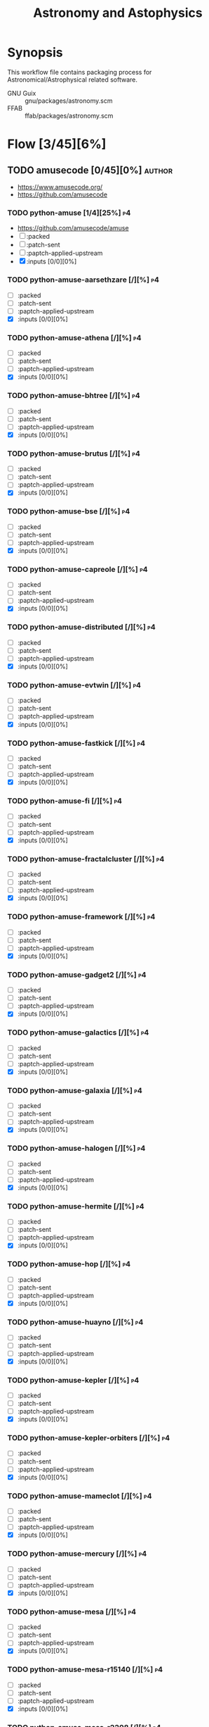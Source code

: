 #+title: Astronomy and Astophysics
#+created: <2021-01-04 Mon 23:12:53 GMT>
#+modified: <2022-12-08 Thu 00:06:15 GMT>

* Synopsis
This workflow file contains packaging process for Astronomical/Astrophysical related software.

- GNU Guix :: gnu/packages/astronomy.scm
- FFAB :: ffab/packages/astronomy.scm

* Flow [3/45][6%]
** TODO amusecode [0/45][0%] :author:
- https://www.amusecode.org/
- https://github.com/amusecode
*** TODO python-amuse [1/4][25%] :p4:
- https://github.com/amusecode/amuse
- [ ] :packed
- [ ] :patch-sent
- [ ] :paptch-applied-upstream
- [X] :inputs [0/0][0%]
*** TODO python-amuse-aarsethzare [/][%] :p4:
- [ ] :packed
- [ ] :patch-sent
- [ ] :paptch-applied-upstream
- [X] :inputs [0/0][0%]
*** TODO python-amuse-athena [/][%] :p4:
- [ ] :packed
- [ ] :patch-sent
- [ ] :paptch-applied-upstream
- [X] :inputs [0/0][0%]

*** TODO python-amuse-bhtree [/][%] :p4:
- [ ] :packed
- [ ] :patch-sent
- [ ] :paptch-applied-upstream
- [X] :inputs [0/0][0%]
*** TODO python-amuse-brutus [/][%] :p4:
- [ ] :packed
- [ ] :patch-sent
- [ ] :paptch-applied-upstream
- [X] :inputs [0/0][0%]

*** TODO python-amuse-bse [/][%] :p4:
- [ ] :packed
- [ ] :patch-sent
- [ ] :paptch-applied-upstream
- [X] :inputs [0/0][0%]

*** TODO python-amuse-capreole [/][%] :p4:
- [ ] :packed
- [ ] :patch-sent
- [ ] :paptch-applied-upstream
- [X] :inputs [0/0][0%]

*** TODO python-amuse-distributed [/][%] :p4:
- [ ] :packed
- [ ] :patch-sent
- [ ] :paptch-applied-upstream
- [X] :inputs [0/0][0%]

*** TODO python-amuse-evtwin [/][%] :p4:
- [ ] :packed
- [ ] :patch-sent
- [ ] :paptch-applied-upstream
- [X] :inputs [0/0][0%]

*** TODO python-amuse-fastkick [/][%] :p4:
- [ ] :packed
- [ ] :patch-sent
- [ ] :paptch-applied-upstream
- [X] :inputs [0/0][0%]

*** TODO python-amuse-fi [/][%] :p4:
- [ ] :packed
- [ ] :patch-sent
- [ ] :paptch-applied-upstream
- [X] :inputs [0/0][0%]

*** TODO python-amuse-fractalcluster [/][%] :p4:
- [ ] :packed
- [ ] :patch-sent
- [ ] :paptch-applied-upstream
- [X] :inputs [0/0][0%]

*** TODO python-amuse-framework [/][%] :p4:
- [ ] :packed
- [ ] :patch-sent
- [ ] :paptch-applied-upstream
- [X] :inputs [0/0][0%]

*** TODO python-amuse-gadget2 [/][%] :p4:
- [ ] :packed
- [ ] :patch-sent
- [ ] :paptch-applied-upstream
- [X] :inputs [0/0][0%]

*** TODO python-amuse-galactics [/][%] :p4:
- [ ] :packed
- [ ] :patch-sent
- [ ] :paptch-applied-upstream
- [X] :inputs [0/0][0%]

*** TODO python-amuse-galaxia [/][%] :p4:
- [ ] :packed
- [ ] :patch-sent
- [ ] :paptch-applied-upstream
- [X] :inputs [0/0][0%]

*** TODO python-amuse-halogen [/][%] :p4:
- [ ] :packed
- [ ] :patch-sent
- [ ] :paptch-applied-upstream
- [X] :inputs [0/0][0%]

*** TODO python-amuse-hermite [/][%] :p4:
- [ ] :packed
- [ ] :patch-sent
- [ ] :paptch-applied-upstream
- [X] :inputs [0/0][0%]

*** TODO python-amuse-hop [/][%] :p4:
- [ ] :packed
- [ ] :patch-sent
- [ ] :paptch-applied-upstream
- [X] :inputs [0/0][0%]

*** TODO python-amuse-huayno [/][%] :p4:
- [ ] :packed
- [ ] :patch-sent
- [ ] :paptch-applied-upstream
- [X] :inputs [0/0][0%]

*** TODO python-amuse-kepler [/][%] :p4:
- [ ] :packed
- [ ] :patch-sent
- [ ] :paptch-applied-upstream
- [X] :inputs [0/0][0%]

*** TODO python-amuse-kepler-orbiters [/][%] :p4:
- [ ] :packed
- [ ] :patch-sent
- [ ] :paptch-applied-upstream
- [X] :inputs [0/0][0%]

*** TODO python-amuse-mameclot [/][%] :p4:
- [ ] :packed
- [ ] :patch-sent
- [ ] :paptch-applied-upstream
- [X] :inputs [0/0][0%]

*** TODO python-amuse-mercury [/][%] :p4:
- [ ] :packed
- [ ] :patch-sent
- [ ] :paptch-applied-upstream
- [X] :inputs [0/0][0%]

*** TODO python-amuse-mesa [/][%] :p4:
- [ ] :packed
- [ ] :patch-sent
- [ ] :paptch-applied-upstream
- [X] :inputs [0/0][0%]

*** TODO python-amuse-mesa-r15140 [/][%] :p4:
- [ ] :packed
- [ ] :patch-sent
- [ ] :paptch-applied-upstream
- [X] :inputs [0/0][0%]

*** TODO python-amuse-mesa-r2208 [/][%] :p4:
- [ ] :packed
- [ ] :patch-sent
- [ ] :paptch-applied-upstream
- [X] :inputs [0/0][0%]

*** TODO python-amuse-mikkola [/][%] :p4:
- [ ] :packed
- [ ] :patch-sent
- [ ] :paptch-applied-upstream
- [X] :inputs [0/0][0%]

*** TODO python-amuse-mmams [/][%] :p4:
- [ ] :packed
- [ ] :patch-sent
- [ ] :paptch-applied-upstream
- [X] :inputs [0/0][0%]

*** TODO python-amuse-mobse [/][%] :p4:
- [ ] :packed
- [ ] :patch-sent
- [ ] :paptch-applied-upstream
- [X] :inputs [0/0][0%]

*** TODO python-amuse-mosse [/][%] :p4:
- [ ] :packed
- [ ] :patch-sent
- [ ] :paptch-applied-upstream
- [X] :inputs [0/0][0%]

*** TODO python-amuse-petar [/][%] :p4:
- [ ] :packed
- [ ] :patch-sent
- [ ] :paptch-applied-upstream
- [X] :inputs [0/0][0%]

*** TODO python-amuse-ph4 [/][%] :p4:
- [ ] :packed
- [ ] :patch-sent
- [ ] :paptch-applied-upstream
- [X] :inputs [0/0][0%]

*** TODO python-amuse-phantom [/][%] :p4:
- [ ] :packed
- [ ] :patch-sent
- [ ] :paptch-applied-upstream
- [X] :inputs [0/0][0%]

*** TODO python-amuse-phigrape [/][%] :p4:
- [ ] :packed
- [ ] :patch-sent
- [ ] :paptch-applied-upstream
- [X] :inputs [0/0][0%]

*** TODO python-amuse-seba [/][%] :p4:
- [ ] :packed
- [ ] :patch-sent
- [ ] :paptch-applied-upstream
- [X] :inputs [0/0][0%]

*** TODO python-amuse-secularmultiple [/][%] :p4:
- [ ] :packed
- [ ] :patch-sent
- [ ] :paptch-applied-upstream
- [X] :inputs [0/0][0%]

*** TODO python-amuse-simplex [/][%] :p4:
- [ ] :packed
- [ ] :patch-sent
- [ ] :paptch-applied-upstream
- [X] :inputs [0/0][0%]

*** TODO python-amuse-smalln [/][%] :p4:
- [ ] :packed
- [ ] :patch-sent
- [ ] :paptch-applied-upstream
- [X] :inputs [0/0][0%]

*** TODO python-amuse-sphray [/][%] :p4:
- [ ] :packed
- [ ] :patch-sent
- [ ] :paptch-applied-upstream
- [X] :inputs [0/0][0%]

*** TODO python-amuse-sse [/][%] :p4:
- [ ] :packed
- [ ] :patch-sent
- [ ] :paptch-applied-upstream
- [X] :inputs [0/0][0%]

*** TODO python-amuse-tests [/][%] :p4:
- [ ] :packed
- [ ] :patch-sent
- [ ] :paptch-applied-upstream
- [X] :inputs [0/0][0%]

*** TODO python-amuse-tutorial [/][%] :p4:
- [ ] :packed
- [ ] :patch-sent
- [ ] :paptch-applied-upstream
- [X] :inputs [0/0][0%]

*** TODO python-amuse-twobody [/][%] :p4:
- [ ] :packed
- [ ] :patch-sent
- [ ] :paptch-applied-upstream
- [X] :inputs [0/0][0%]

*** TODO python-amuse-vader [/][%] :p4:
- [ ] :packed
- [ ] :patch-sent
- [ ] :paptch-applied-upstream
- [X] :inputs [0/0][0%]

** TODO ap-i [1/5][20%] :author:p5:
- https://ap-i.net/
- https://github.com/pchev
*** DONE libpasastro [3/3][100%]
CLOSED: [2021-01-25 Mon 17:25]
- https://github.com/pchev/libpasastro
- [X] :packed <2021-01-22 Fri>
- [X] :patch-sent <2021-01-22 Fri>
- [X] :paptch-applied-upstream <2021-01-25 Mon>
  + https://issues.guix.gnu.org/46045

*** TODO skychart [0/4][0%]
- https://github.com/pchev/skychart
- synopsis :: SkyChart / Cartes du Ciel Free software to draw sky charts
- [ ] :packed
- [ ] :patch-sent
- [ ] :paptch-applied-upstream
- [-] :inputs [1/2][50%]
  + [X] fpc (gnu/packages/pascal.scm:56:2)
  + [-] lazarus [0/4][0%]
    - https://lazarus.freepascal.org
    - [ ] :packed
    - [ ] :patch-sent
    - [ ] :paptch-applied-upstream
    - [-] :inputs [0/0][0%]

*** TODO ccdciel [0/4][0%]
- https://github.com/pchev/ccdciel
- [ ] :packed
- [ ] :patch-sent
- [ ] :paptch-applied-upstream
- [ ] :inputs [0/0][0%]

*** TODO inistarter [0/4][0%]
- https://github.com/pchev/indistarter
- [ ] :packed
- [ ] :patch-sent
- [ ] :paptch-applied-upstream
- [ ] :inputs [0/0][0%]

*** TODO eqmodgui [0/4][0%]
- https://github.com/pchev/eqmodgui
- [ ] :packed
- [ ] :patch-sent
- [ ] :paptch-applied-upstream
- [ ] :inputs [0/0][0%]

** DONE aroffringa [2/2][100%] :author:
CLOSED: [2022-11-30 Wed 23:44]
- https://gitlab.com/aroffringa
- author :: André Offringa
*** DONE AOFlagger [4/4][100%]
- https://gitlab.com/aroffringa/aoflagger
- [X] :packed <2022-06-26 Sun>
- [X] :patch-sent <2022-06-26 Sun>
- [X] :paptch-applied-upstream <2022-08-04 Thu>
  - https://issues.guix.gnu.org/56238
- [X] :inputs [15/15][100%]
  - [X] casacore
  - [X] cfitsio
  - [X] fftw
  - [X] gsl
  - [X] gtkmm-3
  - [X] hdf5
  - [X] lapack
  - [X] libpng
  - [X] libsigc++
  - [X] libxml2
  - [X] lua
  - [X] openblas
  - [X] pybind11
  - [X] python
  - [X] zlib
*** DONE AOCommon [3/3][100%]
- https://gitlab.com/aroffringa/aocommon
- synopsis :: A collection of functionality that is reused in several astronomical applications,
  such as wsclean, aoflagger, DP3 and everybeam.
- [X] :packed <2022-06-26 Sun>
- [X] :patch-sent <2022-06-26 Sun>
- [X] :paptch-applied-upstream <2022-08-04 Thu>
  - https://issues.guix.gnu.org/56238
** DONE asdf-format [9/9][100%] :author:
CLOSED: [2022-11-21 Mon 20:43]
- https://github.com/asdf-format
*** DONE asdf [1/1][100%]
 - https://github.com/asdf-format/asdf
 - [X] :packed
*** DONE asdf-coordinates-schemas [1/1][100%]
- https://github.com/asdf-format/asdf-coordinates-schemas
- [X] :packed <2021-11-11 Thu>
- [X] :inputs [2/2][100%]
  - [X] python-semantic-version
  - [X] python-setuptools-scm
*** DONE asdf-fits-schemas [4/4][100%]
CLOSED: [2022-11-21 Mon 20:42]
- https://github.com/asdf-format/asdf-fits-schemas
- [X] :packed <2022-10-23 Sun>
- [X] :patch-sent <2022-11-08 Tue>
- [X] :paptch-applied-upstream <2022-11-21 Mon>
  - https://issues.guix.gnu.org/59113
- [X] :inputs [5/5]
  - [X] python-asdf-standard
  - [X] python-importlib-resources
  - [X] python-pypa-build
  - [X] python-setuptools
  - [X] python-setuptools-scm
*** DONE asdf-standard [4/4][100%]
CLOSED: [2022-11-21 Mon 20:41]
- https://github.com/asdf-format/asdf-standard
- synopsis :: Standards document describing ASDF, Advanced Scientific Data Format
- [X] :packed <2022-10-23 Sun>
- [X] :patch-sent <2022-11-08 Tue>
- [X] :paptch-applied-upstream <2022-11-21 Mon>
  - https://issues.guix.gnu.org/59113
- [X] :inputs [4/4]
  - [X] python-importlib-resources
  - [X] python-pypa-build
  - [X] python-setuptools
  - [X] python-setuptools-scm
*** DONE asdf-table-schemas [1/1][100%]
- https://github.com/asdf-format/asdf-table-schemas
- [X] :packed
*** DONE asdf-time-schemas [4/4][100%]
CLOSED: [2022-11-21 Mon 20:42]
- https://github.com/asdf-format/asdf-time-schemas
- [X] :packed <2022-10-23 Sun>
- [X] :patch-sent <2022-11-08 Tue>
- [X] :paptch-applied-upstream <2022-11-21 Mon>
  - https://issues.guix.gnu.org/59113
- [X] :inputs [6/6]
  - [X] python-asdf-standard
  - [X] python-asdf-unit-schemas
  - [X] python-importlib-resources
  - [X] python-pypa-build
  - [X] python-setuptools
  - [X] python-setuptools-scm
*** DONE asdf-transform-schemas [1/1][100%]
- https://github.com/asdf-format/asdf-transform-schemas
- [X] :packed
*** DONE asdf-unit-schemas [4/4][100%]
CLOSED: [2022-11-21 Mon 20:43]
- https://github.com/asdf-format/asdf-unit-schemas
- [X] :packed <2022-10-23 Sun>
- [X] :patch-sent <2022-11-08 Tue>
- [X] :paptch-applied-upstream <2022-11-21 Mon>
  - https://issues.guix.gnu.org/59113
- [X] :inputs [5/5]
  - [X] python-asdf-standard
  - [X] python-importlib-resources
  - [X] python-pypa-build
  - [X] python-setuptools
  - [X] python-setuptools-scm
*** DONE asdf-wcs-schemas [2/2][100%]
- https://github.com/asdf-format/asdf-wcs-schemas
- [X] :packed <2021-11-11 Thu>
- [X] :inputs [3/3][100%]
  - [X] python-pytest
  - [X] python-semantic-version
  - [X] python-setuptools-scm
** TODO AstrOmatic-software [8/10][80%] :author:p5:
- https://github.com/astromatic
- http://www.astromatic.net/software

*** DONE eye [3/3][100%]
CLOSED: [2021-01-26 Tue 10:02]
- synopsis :: small image feature detector using machine learning
- [X] :packed <2021-01-24 Sun>
- [X] :patch-sent <2021-01-25 Mon>
- [X] :paptch-applied-upstream <2021-01-26 Tue>
  + https://issues.guix.gnu.org/46103

*** DONE missfits [3/3][100%]
CLOSED: [2021-01-27 Wed 11:26]
- http://www.astromatic.net/software/missfits
- synosis :: fits file management
- [X] :packed <2021-01-26 Tue>
- [X] :patch-sent <2021-01-27 Wed>
- [X] :paptch-applied-upstream <2021-01-27 Wed>
  - https://issues.guix.gnu.org/46121

*** TODO psfex [1/4][25%]
- synosis :: psf modelling and quality assessment
- http://www.astromatic.net/software/psfex
- [ ] :packed
- [ ] :patch-sent
- [ ] :paptch-applied-upstream
- [X] :inputs [2/2][100%]
  - [X] fftw
  - [X] plplot

*** TODO scamp [0/4][0%]
- http://www.astromatic.net/software/scamp
- synosis :: astrometric calibration and photometric homogenisation
- [ ] :packed
- [ ] :patch-sent
- [ ] :paptch-applied-upstream
- [ ] :inputs [0/1][0%]
  - [ ] plplot

*** DONE sextractor [4/4][100%]
CLOSED: [2021-01-25 Mon 17:27]
- synosis :: Extract catalogs of sources from astronomical images
- [X] :packed <2021-01-23 Sat>
- [X] :patch-sent <2021-01-24 Sun>
- [X] :paptch-applied-upstream <2021-01-25 Mon>
  - https://issues.guix.gnu.org/46072
- [X] :inputs [2/2]
  + [X] openblas (gnu/packages/maths.scm:3960:2)
  + [X] fftwf (gnu/packages/algebra.scm)

*** DONE skymaker [4/4][100%]
CLOSED: [2021-01-28 Thu 13:24]
- http://www.astromatic.net/software/skymaker
- synosis :: image simulation
- [X] :packed <2021-01-27 Wed>
- [X] :patch-sent (gnu/packages/astonomy.scm) <2021-01-27 Wed>
- [X] :paptch-applied-upstream <2021-01-28 Thu>
  - https://issues.guix.gnu.org/46143
- [X] :inputs [1/1][100%]
  + [X] fftwf (gnu/packages/algebra.scm)

*** DONE stuff [3/3][100%]
CLOSED: [2021-01-29 Fri 10:56]
- synosis :: catalogue simulation
- [X] :packed <2021-01-28 Thu>
- [X] :patch-sent <2021-01-28 Thu>
- [X] :paptch-applied-upstream <2021-01-29 Fri>
  - https://issues.guix.gnu.org/46161

*** DONE swarp [3/3][100%]
CLOSED: [2021-01-29 Fri 10:56]
- synosis :: image regridding and co-addition
- [X] :packed <2021-01-28 Thu>
- [X] :patch-sent <2021-01-28 Thu>
- [X] :paptch-applied-upstream <2021-01-29 Fri>
  - https://issues.guix.gnu.org/46161

*** DONE weightwatcher [3/3][100%]
CLOSED: [2021-01-29 Fri 10:56]
- synosis :: weight-map/flag-map multiplexer and rasteriser
- [X] :packed <2021-01-28 Thu>
- [X] :patch-sent <2021-01-28 Thu>
- [X] :paptch-applied-upstream <2021-01-29 Fri>
  - https://issues.guix.gnu.org/46161

*** DONE stiff [3/3][100%]
CLOSED: [2021-01-22 Fri 23:03]
  - :patch-copyright Oleh Malyi <astroclubzp@gmail.com>
  - synopsis :: automated image compositing and conversion
  - [X] :packed <2021-01-05 Tue>
  - [X] :patch-sent <2021-01-05 Tue>
  - [X] :paptch-applied-upstream <2021-01-06 Wed>
    - https://issues.guix.gnu.org/45666
  - [X] :inputs [3/3]
    - [X] libtiff (gnu/packages/image.scm:581:2)
    - [X] zlib (gnu/packages/compression.scm:86:2)
    - [X] libjpeg-turbo (gnu/packages/image.scm:1618:2)

** TODO Astropy [3/6][50%] :author:
- https://docs.astropy.org/en/stable/io/fits/
- https://www.astropy.org/affiliated/
- https://github.com/astropy
- synopsis :: The Astropy Project is a community effort to develop a common core package for
  Astronomy in Python and foster an ecosystem of interoperable astronomy packages.

*** DONE astropy [4/4][100%]
CLOSED: [2021-11-08 Mon 20:41]
- https://github.com/astropy/astropy
- https://pypi.org/project/astropy/
- [X] :packed <2021-04-26 Mon>
- [X] :patch-sent
- [X] :paptch-applied-upstream
  - https://issues.guix.gnu.org/48046
- [X] :inputs [27/27][100%]
  + [X] asdf [4/4][100%]
    - https://github.com/asdf-format/asdf
    - [X] :packed <2021-02-07 Sun>
    - [X] :patch-sent <2021-02-20 Sat>
    - [X] :paptch-applied-upstream <2021-02-21 Sun>
      - https://issues.guix.gnu.org/46648
    - [X] :inputs [7/7][100%]
      + [X] setuptools-scm
      + [X] semantic-version >2
      + [X] packaging
      + [X] importlib-resources
      + [X] jsonschema
      + [X] numpy
      + [X] pyyaml
  + [X] beautifulsoup4 (gnu/packages/python-xyz.scm:7694:2)
  + [X] bleach (gnu/packages/python-xyz.scm:9959:2)
  + [X] bottleneck (gnu/packages/python-science.scm:413:2)
  + [X] cfitsio
  + [X] dask (gnu/packages/python-xyz.scm:19866:2)
  + [X] expat (gnu/packages/xml.scm)
  + [X] extension-helpers [4/4][100%]
    - https://github.com/astropy/extension-helpers
    - [X] :packed <2021-02-07 Sun>
    - [X] :patch-sent <2021-02-07 Sun>
    - [X] :paptch-applied-upstream <2021-02-19 Fri>
      - https://issues.guix.gnu.org/46375
    - [X] :inputs [2/2][100%]
      - [X] coverage
      - [X] pytest-cov
  + [X] h2py (gnu/packages/python-xyz.scm:868:2)
  + [X] html5lib (gnu/packages/python-web.scm:1061:2)
  + [X] ipython
  + [X] jplephem [4/4][100%]
    + https://github.com/brandon-rhodes/python-jplephem
    + [X] :packed <2021-02-01 Mon>
    + [X] :patch-sent <2021-02-01 Mon>
    + [X] :paptch-applied-upstream <2021-02-07 Sun>
      - https://issues.guix.gnu.org/46237
    + [X] :inputs [1/1][100%]
      - [X] numpy
  + [X] matplotlib
  + [X] mpmath
  + [X] numpy
  + [X] objgraph
  + [X] pandas
  + [X] pyerfa [4/4][100%]
    + https://github.com/liberfa/pyerfa
    + [X] :packed <2021-02-07 Sun>
    + [X] :patch-sent <2021-02-13 Sat>
    + [X] :paptch-applied-upstream <2021-02-19 Fri>
      - https://issues.guix.gnu.org/46492
    + [X] :inputs [4/4][100%]
      - [X] pytest
      - [X] setuptools-scm
      - [X] numpy
      - [X] erfa [4/4][100%]
        - https://github.com/liberfa/erfa
        - [X] :packed <2021-02-07 Sun>
        - [X] :patch-sent <2021-02-13 Sat>
        - [X] :paptch-applied-upstream <2021-02-19 Fri>
          - https://issues.guix.gnu.org/46492
        - [X] :inputs [4/4][100%]
          + [X] pkg-config
          + [X] libtool
          + [X] automake
          + [X] autoreconf
  + [X] pytest-astropy [4/4][100%]
    + https://github.com/astropy/pytest-astropy
    + [X] :packed <2021-02-07 Sun>
    + [X] :patch-sent <2021-02-07 Sun>
    + [X] :paptch-applied-upstream <2021-02-19 Fri>
      - https://issues.guix.gnu.org/46375
    + [X] :inputs [11/11][100%]
      + [X] attrs (gnu/packages/python-xyz.scm:15365:2)
      + [X] hypothesis (gnu/packages/check.scm:1930:2)
      + [X] pytest
      + [X] pytest-arraydiff
      + [X] pytest-astropy-header [4/4][100%]
        - https://github.com/astropy/pytest-astropy-header
        - [X] :packed <2021-02-07 Sun>
        - [X] :patch-sent <2021-02-07 Sun>
        - [X] :paptch-applied-upstream <2021-02-19 Fri>
          - https://issues.guix.gnu.org/46375
        - [X] :inputs [2/2][100%]
          + [X] pytest
          + [X] setuptools-scm
      + [X] pytest-cov
      + [X] pytest-doctestplus (gnu/packages/python-check.scm:226:2)
      + [X] pytest-filter-subpackage
      + [X] pytest-mock
      + [X] pytest-openfiles
      + [X] pytest-remotedata
  + [X] pytest-xdis
  + [X] pytz ( gnu/packages/time.scm:119:2)
  + [X] pyyaml
  + [X] scipy
  + [X] scipy (gnu/packages/python-science.scm:51:2)
  + [X] skyfield [4/4][100%]
    - https://github.com/skyfielders/python-skyfield
    - [X] :packed <2021-02-07 Sun>
    - [X] :patch-sent <2021-02-07 Sun>
    - [X] :paptch-applied-upstream <2021-02-19 Fri>
      - https://issues.guix.gnu.org/46375
    - [X] :inputs [4/4][100%]
      - [X] certifi
      - [X] jplephem
      - [X] numpy
      - [X] sgp4
  + [X] sortedcontainers
  + [X] wcslib

*** TODO astroquery [0/4][0%]
- https://github.com/astropy/astroquery
- synopsis :: Functions and classes to access online data resources.
- [ ] :packed
- [ ] :patch-sent
- [ ] :paptch-applied-upstream
- [ ] :inputs [0/0][0%]

*** TODO specutils [0/4][0%]
- https://github.com/astropy/specutils
- synopsis :: Astronomical one-dimensional spectral operations.
- [ ] :packed
- [ ] :patch-sent
- [ ] :paptch-applied-upstream
- [ ] :inputs [0/0][0%]

*** TODO astroplan [1/4][25%]
- https://github.com/astropy/astroplan
- [ ] :packed <2022-11-07 Mon>
- [ ] :patch-sent
- [ ] :paptch-applied-upstream
- [X] :inputs [5/5][100%]
  - [X] python-astropy
  - [X] python-numpy
  - [X] python-pytz
  - [X] python-six
  - [X] python-pytest-astropy
*** DONE asdf-astropy [3/3][100%]
CLOSED: [2022-11-22 Tue 20:33]
- [X] python-asdf-astropy
- [X] :packed <2021-11-11 Thu>
- [X] :inputs [12/12][100%]
  - [X] python-asdf-coordinates-schemas
    - [X] :packed <2021-11-11 Thu>
  - [X] python-asdf-transform-schemas
    - [X] :packed <2021-11-11 Thu>
  - [X] python-astropy
  - [X] python-h5py
  - [X] python-matplotlib
  - [X] python-numpy
  - [X] python-packaging
  - [X] python-pandas
  - [X] python-pytest-astropy
  - [X] python-scipy
  - [X] python-semantic-version
  - [X] python-setuptools-scm
*** DONE reproject [4/4][100%]
CLOSED: [2022-11-25 Fri 21:08]
- https://github.com/astropy/reproject
- [X] :packed <2022-10-22 Sat>
- [X] :patch-sent <2022-11-23 Wed>
- [X] :paptch-applied-upstream <2022-11-25 Fri>
  - https://issues.guix.gnu.org/59542
- [X] :inputs [14/14][100%]
  - [X] python-asdf
  - [X] python-astropy
  - [X] python-astropy-healpix
  - [X] python-cython
  - [X] python-extension-helpers
  - [X] python-gwcs
  - [X] python-numpy
  - [X] python-pytest
  - [X] python-pytest-astropy
  - [X] python-pyvo
  - [X] python-scipy
  - [X] python-semantic-version
  - [X] python-setuptools-scm
  - [X] python-shapely
** TODO ATNF [0/1][0%] :author:
/Australia Telescope National Facility/
- https://www.atnf.csiro.au/computing/software/index.html
*** TODO AIPS [/][%] :p5:
- synopsis :: Astronomical Image Processing System, produced by NRAO.
** TODO casacore [1/2][50%] :author:p1:
- https://github.com/casacore
*** DONE casacore [4/4][100%]
- https://github.com/casacore/casacore
- synopsis :: Suite of C++ libraries for radio astronomy data processing
- [X] :packed <2022-06-12 Sun>
- [X] :patch-sent <2022-06-12 Sun>
- [X] :paptch-applied-upstream <2022-06-23 Thu>
  - https://issues.guix.gnu.org/55935
- [X] :inputs [14/14][100%]
  - boost-python (optional)
  - [X] fftw3 (guix fftw)
  - [X] fftw3f (guix fftwf)
  - [X] g++
  - [X] numpy (optional)
  - sofa (optional, only for testing casacore measures)
  - [X] bison
  - [X] blas (guix openblas)
  - [X] cfitsio (3.181 or later)
  - [X] flex
  - [X] gfortran
  - [X] hdf5 (optional)
  - [X] lapack
  - [X] ncurses (optional)
  - [X] readline
  - [X] wcslib (4.20 or later)

*** TODO python-casacore [1/4][25%]
- https://github.com/casacore/python-casacore
- synopsis :: Python bindings for casacore, a library used in radio astronomy
- [ ] :packed <2022-06-24 Fri>
- [ ] :patch-sent
- [ ] :paptch-applied-upstream
- [X] :inputs [5/5][100%]
  - [X] boost
  - [X] casacore
  - [X] cfitsio
  - [X] python-pytest
  - [X] wcslib

** TODO C-Munipack-library [0/0][0%] :author:
- https://sourceforge.net/p/c-munipack/cmunipack-2.1/ci/master/tree/
  - synopsis ::  The extensive set of functions with simple application interface, that provides the
    complete solution for reduction of images carried out by a CCD camera, aimed at the observation
    of variable stars.
  - [ ] :packed
  - [ ] :patch-sent
  - [ ] :paptch-applied-upstream
  - [ ] :inputs [0/0]

** TODO cpinte [0/1][0%] :author:
- https://github.com/cpinte
- author :: Christophe Pinte

*** TODO mcfost [/][%] :p2:
- https://github.com/cpinte/mcfost
- synopsis :: MCFOST radiative transfer code
- [ ] :packed
- [ ] :patch-sent
- [ ] :paptch-applied-upstream
- [ ] :inputs [0/0][0%]

** TODO danieljprice [1/3][33%] :author:
- https://github.com/danieljprice

*** DONE SPLASH [4/4][100%]
- https://users.monash.edu.au/~dprice/splash/
- https://github.com/danieljprice/splash
- synopsis :: SPLASH is an interactive visualisation and plotting tool using kernel interpolation,
  mainly used for Smoothed Particle Hydrodynamics simulations
- [X] :packed <2022-10-01 Sat>
- [X] :patch-sent <2022-10-01 Sat>
- [X] :paptch-applied-upstream <2022-10-06 Thu>
  - https://issues.guix.gnu.org/58229
- [X] :inputs [3/3][100%]
  - [X] giza
  - [X] gfortran
  - [X] cfitsio

*** TODO phantom [0/4][0%] :p2:
- https://github.com/danieljprice/phantom
- https://phantomsph.bitbucket.io/
- synopsis :: Phantom Smoothed Particle Hydrodynamics and Magnetohydrodynamics code
- [ ] :packed
- [ ] :patch-sent
- [ ] :paptch-applied-upstream
- [ ] :inputs [0/0][0%]

*** TODO uvsph [/][%] :p2:
- https://github.com/danieljprice/uvsph
- synopsis :: Image reconstruction for radio astronomy using SPH kernel interpolation in the uv
  plane

** TODO dokester [0/1][0%] :author:p1:
*** TODO BayesicFitting [2/4][50%]
- https://github.com/dokester/BayesicFitting
- [X] :packed <2022-11-06 Sun>
- [ ] :patch-sent
- [ ] :patch-applied-upstream
- [X] :inputs [5/5][100%]
  - [X] python-astropy
  - [X] python-future
  - [X] python-matplotlib
  - [X] python-numpy
  - [X] python-scipy
** TODO dstndstn [0/1][0%] :author:
*** TODO astrometry.net [0/4][0%] :p3:
- https://github.com/dstndstn/astrometry.net
- [ ] :packed
- [ ] :patch-sent
- [ ] :patch-applied-upstream
- [ ] :inputs [0/0][0%]
** TODO ericmandel [0/1][0%] :author:p1:
- https://github.com/ericmandel
*** TODO funtools [2/4][50%] :p1:
- https://github.com/ericmandel/funtools
- synopsis :: "minimal buy-in" FITS library and utility package for astronomical data analysis
- [X] :packed <2022-11-06 Sun>
- [ ] :patch-sent
- [ ] :paptch-applied-upstream
- [X] :inputs [6/6][100%]
  - [X] autoconf
  - [X] perl
  - [X] pkg-config
  - [X] tcl
  - [X] wcslib
  - [X] zlib

** TODO ESO [1/3][33%] :author:
*** DONE qfits [3/3][100%]
CLOSED: [2021-02-19 Fri 11:14]
  + https://www.eso.org/sci/software/eclipse/qfits/
  + [X] :packed <2021-02-11 Thu>
  + [X] :patch-sent <2021-02-13 Sat>
  + [X] :paptch-applied-upstream <2021-02-19 Fri>
    - https://issues.guix.gnu.org/46492

*** TODO eclipse [0/4][0%]
- [ ] :packed
- [ ] :patch-sent
- [ ] :paptch-applied-upstream
- [ ] :inputs [0/0][0%]

*** TODO skycat [0/4][0%]
- [ ] :packed
- [ ] :patch-sent
- [ ] :paptch-applied-upstream
- [ ] :inputs [0/1][0%]
  + [ ] wcstools
    - http://tdc-www.harvard.edu/wcstools/

** TODO free-astro [1/2][50%] :author:
- https://gitlab.com/free-astro/

*** DONE siril [4/4][100%]
CLOSED: [2022-11-14 Mon 20:33]
- https://gitlab.com/free-astro/siril
- [X] :packed <2022-10-30 Sun>
- [X] :patch-sent <2022-10-30 Sun>
- [X] :paptch-applied-upstream <2022-11-14 Mon>
  - https://issues.guix.gnu.org/58907
- [X] :inputs [9/9][100%]
  - [X] cfitsio
  - [X] exiv2
  - [X] fftwf
  - [X] gsl
  - [X] gtk+
  - [X] json-glib
  - [X] libraw
  - [X] librtprocess
    - [X] :packed <2022-11-06 Sun>
  - [X] opencv

*** TODO SiriLic [0/4][0%] :p2:
- https://gitlab.com/free-astro/sirilic
- synopsis :: SiriLic (Siril's Interactive Companion) is a software that prepares acquisition files
  (RAW, Offset, Flat and Dark) for processing with the SiriL software.
- [ ] :packed
- [ ] :patch-sent
- [ ] :paptch-applied-upstream
- [ ] :inputs [0/0][0%]

** TODO Gammapy [0/1][0%] :author:
- https://gammapy.org/
- https://github.com/gammapy/gammapy
*** TODO gammapy [0/4][0%] :p1:
- https://github.com/gammapy/gammapy
- [ ] :packed
- [ ] :patch-sent
- [ ] :paptch-applied-upstream
- [-] :inputs [13/14][92%]
  - [X] python-astropy
  - [X] python-click
  - [X] python-docutils
  - [ ] python-iminuit
    - [ ] :packed
  - [X] python-matplotlib
  - [X] python-numpy
  - [X] python-pydantic
  - [X] python-pytest
  - [X] python-pytest-astropy
  - [X] python-pytest-xdist
  - [X] python-pyyaml
  - [X] python-regions
  - [X] python-scipy
  - [X] python-sphinx

** TODO GreatAttractor [2/2][100%] :author:p5:
*** DONE stackistry [4/4][100%]
CLOSED: [2021-02-19 Fri 11:15]
- https://github.com/GreatAttractor/stackistry
- [X] :packed <2021-02-16 Tue>
- [X] :patch-sent <2021-02-16 Tue>
- [X] :paptch-applied-upstream <2021-02-19 Fri>
  - https://issues.guix.gnu.org/46575
- [X] :inputs [3/3][100%]
  - [X] libskry [3/3][100%]
    - https://github.com/GreatAttractor/libskry
    - [X] :packed <2021-02-16 Tue>
    - [X] :patch-sent <2021-02-16 Tue>
    - [X] :paptch-applied-upstream <2021-02-19 Fri>
      - https://issues.guix.gnu.org/46575
  - [X] ffmpeg
  - [X] gtkmm

*** DONE imppg [4/4][100%]
CLOSED: [2021-12-18 Sat 16:12]
- https://github.com/GreatAttractor/imppg
- [X] :packed <2021-11-12 Fri>
- [X] :patch-sent <2021-11-12 Fri>
- [X] :paptch-applied-upstream
  - https://issues.guix.gnu.org/51795
- [X] :inputs [6/6][100%]
  + [X] boost
  + [X] pkg-config
  + [X] cfitsio
  + [X] freeimage
  + [X] glew
  + [X] wxwidgets

** TODO IAUSOFA [0/1][0%] :author:
- http://www.iausofa.org/
*** TODO sofa-c [0/4][0%] :p5:
+ [ ] :packed
+ [ ] :patch-sent
+ [ ] :paptch-applied-upstream
+ [ ] :inputs

** TODO icyphy [0/1][0%] :author:
- https://github.com/icyphy
- author :: Industrial Cyberphysical Systems (iCyPhy)
*** TODO kepler-project [0/4][0%] :p3:
- https://kepler-project.org/users/downloads.html
- https://github.com/icyphy/kepler-build/releases/
- [ ] :packed
- [ ] :patch-sent
- [ ] :paptch-applied-upstream
- [ ] :inputs [0/0][0%]

** TODO indigo-astronomy [0/1][0%] :author:
- https://www.indigo-astronomy.org/
- synopsis :: INDIGO is a system of standards and frameworks for multiplatform and distributed
  astronomy software development designed to scale with your needs.
*** TODO INDIGO [0/4] :p5:
- https://github.com/indigo-astronomy/indigo
- [ ] :packed
- [ ] :patch-sent
- [ ] :paptch-applied-upstream
- [-] :inputs [6/12][50%]
  + [X] libudev (gnu/packages/gnome.scm)
  + [X] avahi (gnu/packages/avahi.scm)
  + [X] libusb
  + [X] curl
  + [X] gphoto2
  + [X] zlib
  + [ ] bsdmainutils
  + [ ] hidapi
  + [ ] libjpeg (comes as external)
  + [ ] libtiff (comes as external)
  + [ ] libusb (comes as external)
  + [ ] novas  (comes as external)
** TODO INDI-Library [1/3][33%] :author:p5:
- https://www.indilib.org/
- synopsis :: INDI Library is an open source software to control astronomical equipment. It is based
  on the Instrument Neutral Distributed Interface (INDI) protocol and acts as a bridge between
  software clients and hardware devices. Since it is network transparent, it enables you to
  communicate with your equipment transparently over any network without requiring any 3rd party
  software. It is simple enough to control a single backyard telescope, and powerful enough to
  control state of the art observatories across multiple locations
*** DONE indi [4/4][100%]
CLOSED: [2021-01-31 Sun 13:07]
- https://github.com/indilib/indi
- synospsis :: INDI is a standard for astronomical instrumentation control. INDI Library is an Open
  Source POSIX implementation of the Instrument-Neutral-Device-Interface protocol.
- [X] :packed <2021-01-21 Thu>
- [X] :patch-sent <2021-01-31 Sun>
- [X] :paptch-applied-upstream <2021-01-31 Sun>
  - https://issues.guix.gnu.org/46201
- [X] inputs [9/9]
  + [X] libusb
  + [X] libnova
  + [X] cfitsio
  + [X] gsl
  + [X] zlib
  + [X] libjpeg
  + [X] libtiff
  + [X] fftw
  + [X] curl

*** TODO indi-3rdparty [0/4][0%]
- https://github.com/indilib/indi-3rdparty
- [ ] :packed
- [ ] :patch-sent
- [ ] :paptch-applied-upstream
- [-] :inputs [13/18][72%]
  + [X] libnova
  + [X] cfitsio
  + [X] libusb
  + [X] zlib
  + [X] gsl
  + [ ] git (?)
  + [X] libjpeg-turbo (gnu/packages/image.scm)
  + [X] curl
  + [X] libtiff (gnu/packages/image.scm)
  + [X] libftdi (gnu/packages/libftdi.scm)
  + [X] gpsd (gnu/packages/gps.scm)
  + [X] libraw (gnu/packages/photo.scm)
  + [X] libdc1394 (gnu/packages/gstreamer.scm)
  + [X] gphoto2 (gnu/packages/photo.scm)
  + [ ] libboost
  + [ ] libboost-regex-dev
  + [ ] librtlsdr-dev
    - https://osmocom.org/projects/rtl-sdr/wiki/Rtl-sdr
  + [ ] liblimesuite-dev [0/0][0%]
    - https://github.com/myriadrf/LimeSuite

*** TODO indi-service-type [/][%]

** TODO jobovy [0/1][0%] :author:
- https://github.com/jobovy
- http://astro.utoronto.ca/~bovy/
*** TODO galpy [1/4][25%] :p1:
- https://github.com/jobovy/galpy
- synopsis :: Galactic Dynamics in python
- [ ] :packed
- [ ] :patch-sent
- [ ] :paptch-applied-upstream
- [X] :inputs [8/8][100%]
  - [X] python-future
  - [X] python-matplotlib
  - [X] python-numpy
  - [X] python-pytest
  - [X] python-pynbody
    - [X] :packed <2022-07-27 Wed>
  - [X] python-scipy
  - [X] python-setuptools
  - [X] python-six

** TODO JuliaAstro [0/36][0%] :author:p3:
- https://github.com/JuliaAstro
- http://juliaastro.org/dev/index.html
*** TODO julia-astolib [2/4][50%] :p3:
- https://github.com/JuliaAstro/AstroLib.jl
- [X] :packed <2022-11-26 Sat>
- [ ] :patch-sent
- [ ] :paptch-applied-upstream
- [X] :inputs [1/1][100%]
  - [X] julia-staticarrays
*** TODO julia-astroangles [2/4][50%] :p3:
- https://github.com/JuliaAstro/AstroAngles.jl
- synopsis :: Lightweight string parsing and representation of angles.
- [X] :packed <2022-11-26 Sat>
- [ ] :patch-sent
- [ ] :patch-applied-upstream
- [X] :inputs [2/2][100%]
  - [X] julia-formatting
  - [X] julia-stablerngs
*** TODO julia-astrobase [0/4][0%] :p3:
- https://github.com/JuliaAstro/AstroBase.jl
- synopsis :: Interfaces, types, and functions for space science packages.
- [ ] :packed
- [ ] :patch-sent
- [ ] :patch-applied-upstream
- [ ] :inputs [0/1][0%]
  - [ ] julia-astrotime
    - [ ] :packed
*** TODO julia-astroimages [0/4][0%] :p3:
- https://github.com/JuliaAstro/AstroImages.jl
- synopsis :: Visualization of astronomical images.
- [ ] :packed
- [ ] :patch-sent
- [ ] :patch-applied-upstream
- [-] :inputs [1/3][33%]
  - [X] julia-fitsio
  - [ ] julia-plots
  - [ ] julia-images
*** TODO julia-astroimageview [0/4][0%] :p3:
- https://github.com/JuliaAstro/AstroImageView.jl
- synopsis :: UI based AstroImage visualisation.
- [ ] :packed
- [ ] :patch-sent
- [ ] :patch-applied-upstream
- [ ] :inputs [0/1][0%]
  - [ ] julia-astroimages
*** TODO julia-astrotime [0/4][0%] :p3:
- https://github.com/JuliaAstro/AstroTime.jl
- synopsis :: Astronomical time keeping in Julia
- [ ] :packed
- [ ] :patch-sent
- [ ] :patch-applied-upstream
- [ ] :inputs [/][%]
*** TODO julia-backgroundmeshes [0/4][0%] :p3:
- [ ] :packed
- [ ] :patch-sent
- [ ] :patch-applied-upstream
- [ ] :inputs [/][%]
*** TODO julia-boxleastsquares [0/4][0%] :p3:
- [ ] :packed
- [ ] :patch-sent
- [ ] :patch-applied-upstream
- [ ] :inputs [/][%]
*** TODO julia-calceph [0/4][0%] :p3:
- [ ] :packed
- [ ] :patch-sent
- [ ] :patch-applied-upstream
- [ ] :inputs [/][%]
*** TODO julia-ccdreduction [0/4][0%] :p3:
- [ ] :packed
- [ ] :patch-sent
- [ ] :patch-applied-upstream
- [ ] :inputs [/][%]

*** TODO julia-cfitsio [2/4][50%] :p3:
- https://github.com/JuliaAstro/CFITSIO.jl
- synopsis :: C-style interface to the libcfitsio library.
- [X] :packed <2022-12-04 Sun>
- [ ] :patch-sent
- [ ] :patch-applied-upstream
- [X] :inputs [2/2][100%]
  - [X] julia-cfitsio-jll
  - [X] julia-aqua
*** TODO julia-cosmology [0/4][0%] :p3:
- [ ] :packed
- [ ] :patch-sent
- [ ] :patch-applied-upstream
- [ ] :inputs [/][%]
*** TODO julia-dustextinction [0/4][0%] :p3:
- https://github.com/JuliaAstro/DustExtinction.jl
- synopsis :: Models for interstellar dust extinction
- [ ] :packed
- [ ] :patch-sent
- [ ] :patch-applied-upstream
- [-] :inputs [2/6][33%]
  - [ ] julia-datadeps
    - [ ] :packed
  - [ ] julia-dierckx
    - [ ] :packed
  - [X] julia-fitsio
  - [ ] julia-parameters
  - [X] julia-unitful
  - [ ] julia-unitfulastro
    - [ ] :packed
*** TODO julia-earthorientation [0/4][0%] :p3:
- [ ] :packed
- [ ] :patch-sent
- [ ] :patch-applied-upstream
- [ ] :inputs [/][%]

*** TODO julia-erfa [1/4][25%] :p3:
- https://github.com/JuliaAstro/ERFA.jl
- [ ] :packed
- [ ] :patch-sent
- [ ] :patch-applied-upstream
- [X] :inputs [2/2][100%]
  - [X] julia-erfa-jll
    - [X] :packed <2022-12-06 Tue>
  - [X] julia-staticarrays

*** TODO julia-fitsio [0/4][0%] :p3:
- https://github.com/JuliaAstro/FITSIO.jl
- synopsis :: Flexible Image Transport System (FITS) file support for Julia
- [X] :packed <2022-12-04 Sun>
- [ ] :patch-sent
- [ ] :patch-applied-upstream
- [X] :inputs [5/5][100%]
  - [X] julia-aqua
  - [X] julia-orderedcollections
  - [X] julia-reexport
  - [X] julia-tables
  - [X] julia-cfitsio
    - [X] :packed<2022-12-04 Sun>

*** TODO julia-jplephemeris [0/4][0%] :p3:
- [ ] :packed
- [ ] :patch-sent
- [ ] :patch-applied-upstream
- [ ] :inputs [/][%]
*** TODO julia-lacosmic [0/4][0%] :p3:
- [ ] :packed
- [ ] :patch-sent
- [ ] :patch-applied-upstream
- [ ] :inputs [/][%]
*** TODO julia-lombscargle [0/4][0%] :p3:
- [ ] :packed
- [ ] :patch-sent
- [ ] :patch-applied-upstream
- [ ] :inputs [/][%]
*** TODO julia-orbits [0/4][0%] :p3:
- [ ] :packed
- [ ] :patch-sent
- [ ] :patch-applied-upstream
- [ ] :inputs [/][%]
*** TODO julia-photometricfilters [0/4][0%] :p3:
- [ ] :packed
- [ ] :patch-sent
- [ ] :patch-applied-upstream
- [ ] :inputs [/][%]
*** TODO julia-photometry [0/4][0%] :p3:
- [ ] :packed
- [ ] :patch-sent
- [ ] :patch-applied-upstream
- [ ] :inputs [/][%]
*** TODO julia-planck [0/4][0%] :p3:
- [ ] :packed
- [ ] :patch-sent
- [ ] :patch-applied-upstream
- [ ] :inputs [/][%]
*** TODO julia-psfmodels [0/4][0%] :p3:
- [ ] :packed
- [ ] :patch-sent
- [ ] :patch-applied-upstream
- [ ] :inputs [/][%]
*** TODO julia-pulsarsearch [0/4][0%] :p3:
- [ ] :packed
- [ ] :patch-sent
- [ ] :patch-applied-upstream
- [ ] :inputs [/][%]
*** TODO julia-reproject [0/4][0%] :p3:
- [ ] :packed
- [ ] :patch-sent
- [ ] :patch-applied-upstream
- [ ] :inputs [/][%]
*** TODO julia-saoimageds9 [0/4][0%] :p3:
- [ ] :packed
- [ ] :patch-sent
- [ ] :patch-applied-upstream
- [ ] :inputs [/][%]
*** TODO julia-skycoords [0/4][0%] :p3:
- [ ] :packed
- [ ] :patch-sent
- [ ] :patch-applied-upstream
- [ ] :inputs [/][%]
*** TODO julia-spectra [0/4][0%] :p3:
- [ ] :packed
- [ ] :patch-sent
- [ ] :patch-applied-upstream
- [ ] :inputs [/][%]
*** TODO julia-spice [0/4][0%] :p3:
- [ ] :packed
- [ ] :patch-sent
- [ ] :patch-applied-upstream
- [ ] :inputs [/][%]
*** TODO julia-transits [0/4][0%] :p3:
- [ ] :packed
- [ ] :patch-sent
- [ ] :patch-applied-upstream
- [ ] :inputs [/][%]
*** TODO julia-unitfulastro [0/4][0%] :p3:
- [ ] :packed
- [ ] :patch-sent
- [ ] :patch-applied-upstream
- [ ] :inputs [/][%]
*** TODO julia-votables [0/4][0%] :p3:
- [ ] :packed
- [ ] :patch-sent
- [ ] :patch-applied-upstream
- [ ] :inputs [/][%]

*** TODO julia-wcs [0/4][0%] :p3:
- https://github.com/JuliaAstro/WCS.jl
- [ ] :packed
- [ ] :patch-sent
- [ ] :patch-applied-upstream
- [-] :inputs [1/2][50%]
  - [X] julia-wcs-jll
    - [X] :packed <2022-12-05 Mon>
  - [ ] julia-constructionbase
    - [ ] :packed

*** TODO julia-wcslib [0/4][0%] :p3:
- [ ] :packed
- [ ] :patch-sent
- [ ] :patch-applied-upstream
- [ ] :inputs [/][%]
*** TODO julia-xpa [0/4][0%] :p3:
- [ ] :packed
- [ ] :patch-sent
- [ ] :patch-applied-upstream
- [ ] :inputs [/][%]
** TODO JuliaSpace [0/8][0%] :author:
- https://github.com/JuliaSpace
*** TODO julia-satellitetoolbox [/][%] :p3:
- https://github.com/JuliaSpace/SatelliteToolbox.jl
- [ ] :packed
- [ ] :patch-sent
- [ ] :paptch-applied-upstream
- [X] :inputs [0/0][0%]
*** TODO julia-satelliteanalysis [/][%] :p3:
- [ ] :packed
- [ ] :patch-sent
- [ ] :paptch-applied-upstream
- [X] :inputs [0/0][0%]

*** TODO julia-referenceframerotations [/][%] :p3:
- [ ] :packed
- [ ] :patch-sent
- [ ] :paptch-applied-upstream
- [X] :inputs [0/0][0%]
*** TODO julia-orekit [/][%] :p3:
- [ ] :packed
- [ ] :patch-sent
- [ ] :paptch-applied-upstream
- [X] :inputs [0/0][0%]

*** TODO julia-gmat [/][%] :p3:
- [ ] :packed
- [ ] :patch-sent
- [ ] :paptch-applied-upstream
- [X] :inputs [0/0][0%]
*** TODO julia-astrodynamics [/][%] :p3:
- [ ] :packed
- [ ] :patch-sent
- [ ] :paptch-applied-upstream
- [X] :inputs [0/0][0%]

*** TODO julia-astrodynpropagators [/][%] :p3:
- [ ] :packed
- [ ] :patch-sent
- [ ] :paptch-applied-upstream
- [X] :inputs [0/0][0%]
*** TODO julia-astrodynplots [/][%] :p3:
- [ ] :packed
- [ ] :patch-sent
- [ ] :paptch-applied-upstream
- [X] :inputs [0/0][0%]

** TODO Libsharp [0/1][0%] :author:
- https://github.com/Libsharp
- https://gitlab.mpcdf.mpg.de/mtr/libsharp
*** TODO libsharp [3/3][100%]
- https://github.com/Libsharp/libsharp
- [X] :packed <2022-10-30 Sun>
- [X] :patch-sent
- [X] :paptch-applied-upstream

** TODO linguider [0/4][0%] :author:
- https://sourceforge.net/projects/linguider/
- https://www.sxccd.com/
- [ ] :packed
- [ ] :patch-sent
- [ ] :paptch-applied-upstream
- [ ] :inputs [0/0][0%]

** TODO MAVENSDC [1/1][100%] :author:p2:
- https://github.com/MAVENSDC
- https://lasp.colorado.edu/maven/sdc/public/
*** DONE cdflib [4/4][100%]
- https://github.com/MAVENSDC/cdflib
- synopsis :: Python module for reading NASA's Common Data Format (cdf) files
- [X] :packed <2022-06-27 Mon>
- [X] :patch-sent <2022-07-02 Sat>
- [X] :paptch-applied-upstream <2022-07-08 Fri>
  - https://issues.guix.gnu.org/56363
- [X] :inputs [7/7][100%]
  - [X] python-astropy
  - [X] python-attrs
  - [X] python-hypothesis
  - [X] python-numpy
  - [X] python-pytest
  - [X] python-pytest-remotedata
  - [X] python-xarray
** TODO OpenSpace [0/2][0%] :author:
- https://github.com/OpenSpace
- https://www.openspaceproject.com/
*** TODO OpenSpace [0/4][0%] :p1:
- https://github.com/OpenSpace/OpenSpace
- [ ] :packed
- [ ] :patch-sent
- [ ] :paptch-applied-upstream
- [ ] :inputs [0/1][0%]
  - [ ] Ghoul

*** TODO Ghoul [0/4]
- https://github.com/OpenSpace/Ghoul
- [ ] :packed
- [ ] :patch-sent
- [ ] :paptch-applied-upstream
- [-] :inputs [7/14][50%]
  - [X] assimp
  - [X] catch2
  - [X] fmt (cppformat)
  - [X] freetype
  - [ ] glbinding
    - [ ] :packed
  - [X] glm
  - [X] lua
  - [X] lz4
  - [ ] scnlib
    - [ ] :packed
  - [ ] stackwalker
    - [ ] :packed
  - [ ] stb_image
    - [ ] :packed
  - [ ] tiny-process-library
    - [ ] :packed
  - [ ] tracy
  - [ ] websocketpp

** TODO NASA [0/6][0%] :author:
*** TODO HEAsoft [0/4][0%]
- https://heasarc.gsfc.nasa.gov/docs/software/lheasoft/
- [ ] :packed
- [ ] :patch-sent
- [ ] :paptch-applied-upstream
- [-] :inputs [0/0][0%]
*** TODO HEALPix [1/4][25%] :p3:
- https://healpix.jpl.nasa.gov/
- https://healpix.sourceforge.io/
- [ ] :packed
- [ ] :patch-sent
- [ ] :paptch-applied-upstream
- [X] :inputs [7/7][100%]
  - [X] autoconf
  - [X] automake
  - [X] libtool
  - [X] pkg-config
  - [X] cfitsio
  - [X] libsharp
  - [X] zlib
*** TODO SPICE [/][%] :p3:
- https://naif.jpl.nasa.gov/naif/

*** TODO CDF [0/4][0%]
- https://cdf.gsfc.nasa.gov/
- synopsis ::
- [ ] :packed
- [ ] :patch-sent
- [ ] :paptch-applied-upstream
- [ ] :inputs [0/0][0%]

*** TODO Xspec [0/4][0%]
- https://heasarc.gsfc.nasa.gov/docs/xanadu/xspec/index.html
-
- [ ] :packed
- [ ] :patch-sent
- [ ] :paptch-applied-upstream
- [-] :inputs [0/0][0%]

*** TODO IDAstroL [/][%] :p5:
- https://idlastro.gsfc.nasa.gov/homepage.html
- https://github.com/wlandsman/IDLAstro

** TODO neuromorphicsystems [0/1][0%] :author:
*** TODO astrometry [0/4][0%]
- https://github.com/neuromorphicsystems/astrometry
- [ ] :packed
- [ ] :patch-sent
- [ ] :paptch-applied-upstream
- [-] :inputs [0/0][0%]

** TODO OpenPHDGuiding [0/1][0%] :author:p4:
- https://openphdguiding.org
*** TODO phd2 [0/4][%]
- https://github.com/OpenPHDGuiding/phd2
- [ ] :packed
- [ ] :patch-sent
- [ ] :paptch-applied-upstream
- [-] :inputs [2/9][22%]
  + [ ] libwxgtk3.0-dev
  + [ ] libgtk2.0-dev
  + [X] cfitsio
  + [X] opencv
  + [ ] libusb-1.0-0-dev
  + [ ] libudev-dev
  + [ ] libv4l-dev
  + [ ] libnova-dev
  + [ ] libcurl4-gnutls-dev
** TODO PaulMcMillan-Astro [0/1][0%] :author:
https://github.com/PaulMcMillan-Astro/
*** TODO Torus [1/4][25%] :p1:
- https://github.com/PaulMcMillan-Astro/Torus
- [X] :packed <2022-11-06 Sun>
- [ ] :patch-sent
- [ ] :paptch-applied-upstream
- [ ] :inputs [0/1][0%]
  - [ ] libebf-c-cpp
** DONE pynbody [1/1][100%] :author:
*** DONE pynbody [4/4][100%]
- https://github.com/pynbody/pynbody
- synopsis :: N-body and hydro analysis tools
- [X] :packed <2022-07-27 Wed>
- [X] :patch-sent <2022-07-29 Fri>
- [X] :paptch-applied-upstream <2022-08-05 Fri>
  - https://issues.guix.gnu.org/56835
- [X] :inputs [8/8][100%]
  - [X] python-cython
  - [X] python-h5py
  - [X] python-matplotlib
  - [X] python-numpy
  - [X] python-pandas
  - [X] python-posix-ipc
  - [X] python-pytest
  - [X] python-scipy

** TODO QuatroPe [1/2][50%] :author:
- https://github.com/quatrope
- https://www.quatrope.org/
*** DONE astroalign [4/4][100%]
CLOSED: [2021-02-19 Fri 11:13]
- https://github.com/quatrope/astroalign
- synopsis :: Tool to align astronomical images based on asterism matching
- [X] :packed <2021-02-13 Sat>
- [X] :patch-sent <2021-02-13 Sat>
- [X] :paptch-applied-upstream <2021-02-19 Fri>
  - https://issues.guix.gnu.org/46492
- [X] :inputs [4/4][100%]
  - [X] numpy
  - [X] scikit-image
  - [X] scipy
  - [X] sep [4/4][100%]
    - [X] :packed <2021-02-02 Tue>
    - [X] :patch-sent <2021-02-13 Sat>
    - [X] :paptch-applied-upstream <2021-02-19 Fri>
      - https://issues.guix.gnu.org/46492
    - [X] :inputs [3/3][100%]
      + [X] cython
      + [X] numpy
      + [X] pytest
*** TODO ois [/][%] :p5:
- https://github.com/quatrope/ois
- synopsis :: Optimal Image Subtraction

** TODO revoltek [0/1][0%] :author:
*** TODO losoto [1/4][25%]
- http://github.com/revoltek/losoto/
  There is issue with casacore build, solve it first then upgrade
  to the lates version
- [ ] :packed
- [ ] :patch-sent
- [ ] :paptch-applied-upstream
- [X] :inputs [9/9][100%]
  - [X] boost
  - [X] python-casacore
  - [X] python-configparser
  - [X] python-cython
  - [X] python-matplotlib
  - [X] python-numexpr
  - [X] python-numpy
  - [X] python-scipy
  - [X] python-tables

** TODO ruven [0/1][0%] :author:
- author :: https://github.com/ruven
*** TODO IIPImage [1/4][25%] :p3:
- https://iipimage.sourceforge.io/
- https://github.com/ruven/iipsrv
- synopsis :: IIPImage is an advanced high-performance feature-rich image server system for
  web-based streamed viewing and zooming of ultra high-resolution images. It is designed to be fast
  and bandwidth-efficient with low processor and memory requirements. The system can comfortably
  handle gigapixel size images as well as advanced image features such as 8, 16 and 32 bits per
  channel, CIELAB colorimetric images and scientific imagery such as multispectral images and
  digital elevation maps.
- [ ] :packed
- [ ] :patch-sent
- [ ] :paptch-applied-upstream
- [X] :inputs [0/0][0%]

** TODO rwesson [1/2][50%] :author:
- https://github.com/rwesson
- https://nebulousresearch.org/

*** DONE ALFA [4/4][100%]
CLOSED: [2022-12-01 Thu 23:15]
- https://github.com/rwesson/ALFA
- synopsis :: Automated Line Fitting Algorithm
- [X] :packed <2022-11-15 Tue>
- [X] :patch-sent <2022-11-16 Wed>
- [X] :paptch-applied-upstream <2022-12-01 Thu>
  - https://issues.guix.gnu.org/59323
- [X] :inputs [2/2][100%]
  - [X] cfitsio
  - [X] gfortran

*** TODO NEAT [0/5][0%] :p3:
- https://github.com/rwesson/NEAT
- synopsis :: Empirical analysis of ionised nebulae, with uncertainty propagation.
- [ ] :packed
- [ ] :patch-sent
- [ ] :paptch-applied-upstream
- [ ] :inputs [0/0][0%]

** TODO SAOImageDS9 [0/1][0%] :author:p1:
- http://ds9.si.edu/
*** TODO SAOImageDS9 [0/4][0%]
- https://github.com/SAOImageDS9/SAOImageDS9
- synopsis :: DS9 is an astronomical imaging and data visualization application.
- [ ] :packed
- [ ] :patch-sent
- [ ] :paptch-applied-upstream
- [-] :inputs [2/13][15%]
  - [ ] starlink-ast
  - [ ] tcl-awthemes
  - [ ] tcl-signal
  - [ ] tcl-xpa
  - [ ] tcl-ttkthemes
  - [ ] tcl
  - [ ] tk
  - [ ] tk-html1
  - [ ] tk-mpeg
  - [ ] tk-table
  - [X] xauth
  - [X] xvfb (guix xvfb)-run)
  - [ ] funtools

** TODO schirmermischa [0/1][0%] :author:
- https://github.com/schirmermischa
- author :: Mischa Schirmer
*** TODO THELI [0/4][0%]
- https://github.com/schirmermischa/THELI
- [ ] :packed
- [ ] :patch-sent
- [ ] :paptch-applied-upstream
- [ ] :inputs [0/1][0%]
  - [ ] astropy
** TODO spacetelescope [1/20][5%] :author:
- https://www.stsci.edu/
- https://github.com/spacetelescope
*** TODO ci-watson [1/4][25%]
- https://github.com/spacetelescope/ci_watson
- https://ci-watson.readthedocs.io/
- [X] :packed <2022-11-06 Sun>
- [ ] :patch-sent
- [ ] :paptch-applied-upstream
- [ ] :inputs [0/5][0%]
  - ;python-astropy-header
  - [X] python-astropy
  - [X] python-crds
  - [X] python-pytest
  - [X] python-requests
  - [X] python-semantic-version
  - [X] python-setuptools-scm

*** TODO crds [1/4][25%]
- https://github.com/spacetelescope/crds
- https://hst-crds.stsci.edu
- synopsis :: Calibration Reference Data System for HST and JWST
- [X] :packed <2022-11-06 Sun>
- [ ] :patch-sent
- [ ] :paptch-applied-upstream
- [-] :inputs [20/21][95%]
  - [ ] python-asdf-2.13
  - [X] python-astropy
  - [X] python-bandit
  - [X] python-boto3
  - [X] python-filelock
  - [X] python-flake8
  - [X] python-ipython
  - [X] python-lockfile
  - [X] python-lxml
  - [X] python-mock
  - [X] python-nose
  - [X] python-numpy
  - [X] python-parsley
  - [X] python-pylint
  - [X] python-pysynphot
  - [X] python-pytest
  - [X] python-requests
  - [X] python-roman-datamodels
  - [X] python-semantic-version
  - [X] python-setuptools-scm
  - [X] python-stsynphot
  - awscli why?
  - python-jwst ;; circular dependency

*** TODO datamodels [2/4][50%]
- https://github.com/spacetelescope/roman_datamodels
- [X] :packed <2022-11-06 Sun>
- [ ] :patch-sent
- [ ] :paptch-applied-upstream
- [X] :inputs [12/12][100%]
  - [X] python-asdf-2.13
  - [X] python-asdf-astropy-0.2
  - [X] python-astropy
  - [X] python-jsonschema-next
  - [X] python-numpy
  - [X] python-psutil
  - [X] python-pytest
  - [X] python-pytest-doctestplus
  - [X] python-pytest-openfiles
  - [X] python-rad
    - [X] :packed <2022-11-06 Sun>
  - [X] python-semantic-version
  - [X] python-setuptools-scm

*** TODO drizzle [2/4][50%]
- https://github.com/spacetelescope/drizzle
- synopsis :: package for combining dithered images into a single image
- [X] :packed <2022-11-06 Sun>
- [ ] :patch-sent
- [ ] :paptch-applied-upstream
- [X] :inputs [7/7][100%]
  - [X] python-astropy
  - [X] python-coverage
  - [X] python-flake8
  - [X] python-numpy
  - [X] python-pytest
  - [X] python-pytest-cov
  - [X] python-setuptools-scm

*** DONE gwcs [4/4][100%]
- https://github.com/spacetelescope/gwcs
- [X] :packed <2021-11-11 Thu>
- [X] :patch-sent <2021-11-11 Thu>
- [X] :paptch-applied-upstream <2022-01-30 Sun>
  - https://issues.guix.gnu.org/51765
- [X] :inputs [13/13][100%]
  - [X] python-asdf@2.8.3
    - [X] :packed <2021-11-11 Thu>
  - [X] python-asdf-astropy
    - [X] :packed <2021-11-11 Thu>
  - [X] python-asdf-wcs-schemas
    - [X] :packed <2021-11-11 Thu>
  - [X] python-astropy
  - [X] python-numpy
  - [X] python-pytest
  - [X] python-pytest-doctestplus
  - [X] python-pyyaml
  - [X] python-scipy
  - [X] python-semantic-version
  - [X] python-setuptools-scm
  - [X] python-jmespath./..///
  - [X] python-jsonschema

*** TODO jwst [2/4][50%] :p1:
- https://github.com/spacetelescope/jwst
- version :: 1.8.2
- [X] :packed <2022-11-06 Sun>
- [ ] :patch-sent
- [ ] :paptch-applied-upstream
- [X] :inputs [34/34][100%]
  - [X] python-asdf
  - [X] python-asdf-astropy
  - [X] python-wiimatch
    - [X] :packed <2022-11-06 Sun>
  - [X] python-astropy
  - [X] python-bayesicfitting [1/1]
    - [X] :packed <2022-05-13 Fri>
  - [X] python-ci-watson
    - [X] :packed <2022-11-06 Sun>
  - [X] python-codecov
  - [X] python-colorama
  - [X] python-crds [1/1]
    - [X] :packed <2022-11-06 Sun>
  - [X] python-certifi
  - [X] python-drizzle
    - [X] :packed <2022-11-06 Sun>
  - [X] python-flake8
  - [X] python-getch
    - [X] :packed <2022-11-06 Sun>
  - [X] python-gwcs
  - [X] python-jsonschema
  - [X] python-numpy
  - [X] python-photutils
  - [X] python-poppy
    - [X] :packed <2022-11-06 Sun>
  - [X] python-psutil
  - [X] python-pyparsing
  - [X] python-pytest
  - [X] python-pytest-cov
  - [X] python-pytest-doctestplus
  - [X] python-pytest-openfiles
  - [X] python-requests
  - [X] python-requests-mock
  - [X] python-scipy
  - [X] python-spherical-geometry
    - [X] :packed <2022-11-06 Sun>
  - [X] python-stcal
    - [X] :packed <2022-11-06 Sun>
  - [X] python-stdatamodels
    - [X] :packed <2022-11-06 Sun>
  - [X] python-stpipe
    - [X] :packed <2022-11-06 Sun>
  - [X] python-stsci-image
    - [X] :packed <2022-11-06 Sun>
  - [X] python-stsci-imagestats
    - [X] :packed <2022-11-06 Sun>
  - [X] python-tweakwcs
    - [X] :packed <2022-11-06 Sun>

*** TODO poppy [3/4][75%]
- https://github.com/spacetelescope/poppy
- synopsis :: Physical Optics Propagation in Python
- [X] :packed <2022-11-06 Sun>
- [X] :patch-sent <2022-12-08 Thu>
- [ ] :paptch-applied-upstream
  - https://issues.guix.gnu.org/59892
- [X] :inputs [8/8][100%]
  - [X] python-astropy
  - [X] python-h5py
  - [X] python-matplotlib
  - [X] python-numpy
  - [X] python-pytest
  - [X] python-pytest-astropy
  - [X] python-scipy
  - [X] python-setuptools-scm
  - python-synphot ; failing with

*** TODO pysynphot [2/4][2/4]
- https://github.com/spacetelescope/pysynphot
- [X] :packed <2022-11-06 Sun>
- [ ] :patch-sent
- [ ] :paptch-applied-upstream
- [X] :inputs [8/8][100%]
  - [X] python-astropy
  - [X] python-beautifulsoup4
  - [X] python-numpy
  - [X] python-pytest
  - [X] python-pytest-astropy-header
  - [X] python-pytest-remotedata
  - [X] python-setuptools-scm
  - [X] python-six
*** TODO rad [2/4][50%]
- https://github.com/spacetelescope/rad
- [X] :packed <2022-11-06 Sun>
- [ ] :patch-sent
- [ ] :paptch-applied-upstream
- [X] :inputs [6/6][100%]
  - [X] python-asdf-2.13
  - [X] python-pytest
  - [X] python-pytest-doctestplus
  - [X] python-pytest-openfiles
  - [X] python-semantic-version
  - [X] python-setuptools-scm
*** TODO spherical-geometry [2/4][50%]
- https://github.com/spacetelescope/spherical_geometry
- [X] :packed <2022-11-06 Sun>
- [ ] :patch-sent
- [ ] :paptch-applied-upstream
- [X] :inputs [5/5][100%]
  - [X] python-astropy
  - [X] python-numpy
  - [X] python-pytest
  - [X] python-setuptools-scm
  - [X] qd
*** TODO stcal [0/4][0%]
- https://github.com/spacetelescope/stcal
- sinopsys :: STScI Calibration algorithms and tools.
- [ ] :packed
- [ ] :patch-sent
- [ ] :paptch-applied-upstream
- [ ] :inputs [0/0][0%]
*** TODO stdatamodels [2/4][50%]
- https://github.com/spacetelescope/stdatamodels
- [X] :packed <2022-07-10 Sun>
- [ ] :patch-sent
- [ ] :paptch-applied-upstream
- [X] :inputs [10/10][100%]
  - [X] python-asdf-2.13
  - [X] python-astropy
  - [X] python-jsonschema-next
  - [X] python-numpy
  - [X] python-psutil
  - [X] python-pytest
  - [X] python-pytest-doctestplus
  - [X] python-pytest-openfiles
  - [X] python-semantic-version
  - [X] python-setuptools-scm

*** TODO stpipe [2/4][50%]
- https://github.com/spacetelescope/stpipe
- [X] :packed <2022-07-10 Sun>
- [ ] :patch-sent
- [ ] :paptch-applied-upstream
- [X] :inputs [9/9][100%]
  - [X] python-asdf-2.13
  - [X] python-astropy
  - [X] python-crds
  - [X] python-semantic-version
  - [X] python-stdatamodels
  - [X] python-pytest
  - [X] python-pytest-doctestplus
  - [X] python-pytest-openfiles
  - [X] python-setuptools-scm

*** TODO stsci.image [2/4][50%]
- https://github.com/spacetelescope/stsci.image
- [X] :packed <2022-11-06 Sun>
- [ ] :patch-sent
- [ ] :paptch-applied-upstream
- [X] :inputs [4/4][100%]
  - [X] python-numpy
  - [X] python-pytest
  - [X] python-scipy
  - [X] python-setuptools-scm

*** TODO stsci.imagestats [2/4][50%]
- https://github.com/spacetelescope/stsci.imagestats
- synopsis :: STScI clipped image statistics with core functionality of IRAF's imstatistics.
- [X] :packed <2022-11-06 Sun>
- [ ] :patch-sent
- [ ] :paptch-applied-upstream
- [X] :inputs [4/4][100%]
  - [X] python-numpy
  - [X] python-setuptools-scm
*** TODO stsci.stimage [1/4][25%]
- https://stscistimage.readthedocs.io/en/latest/
- [X] :packed <2022-07-10 Sun>
- [ ] :patch-sent
- [ ] :paptch-applied-upstream
- [-] :inputs [9/10][90%]
  - [ ] python-opencv-python ;; Not availalbe
  - [X] python-astropy
  - [X] python-numpy
  - [X] python-psutil
  - [X] python-pytest
  - [X] python-pytest-cov
  - [X] python-pytest-doctestplus
  - [X] python-pytest-openfiles
  - [X] python-scipy
  - [X] python-setuptools-scm

*** TODO stsynphot [2/4][50%]
- https://github.com/spacetelescope/stsynphot_refactor
- synopsis :: Synthetic photometry using Astropy for HST and JWST
- [X] :packed <2022-07-06 Wed>
- [ ] :patch-sent
- [ ] :paptch-applied-upstream
- [X] :inputs [9/9][100%]
  - [X] python-astropy
  - [X] python-beautifulsoup4
  - [X] python-matplotlib
  - [X] python-numpy
  - [X] python-pytest
  - [X] python-pytest-astropy
  - [X] python-scipy
  - [X] python-setuptools-scm
  - [X] python-synphot

*** TODO synphot [2/4][50%]
- https://github.com/spacetelescope/synphot_refactor
- [X] :packed <2022-11-06 Sun>
- [ ] :patch-sent
- [ ] :paptch-applied-upstream
- [X] :inputs [6/6][100%]
  - [X] python-astropy
  - [X] python-numpy
  - [X] python-scipy
  - [X] python-pytest
  - [X] python-pytest-astropy
  - [X] python-setuptools-scm

*** TODO tweakwcs [2/4][50%]
- https://github.com/spacetelescope/tweakwcs
- synopsis :: Algorithms for matching and aligning catalogs and for tweaking the WCS so as to
  minimize catalog mismatch error
- [X] :packed <2022-07-10 Sun>
- [ ] :patch-sent
- [ ] :paptch-applied-upstream
- [X] :inputs [13/13][100%]
  - [X] ffab-python-gwcs
  - [X] python-astropy
  - [X] python-codecov
  - [X] python-numpy
  - [X] python-packaging
  - [X] python-pytest
  - [X] python-pytest-cov
  - [X] python-scipy
  - [X] python-semantic-version
  - [X] python-setuptools-scm
  - [X] python-spherical-geometry
  - [X] python-stsci-imagestats
  - [X] python-stsci-stimage
    - [X] :packed <2022-11-06 Sun>
*** TODO wiimatch [1/4][25%]
- https://github.com/spacetelescope/wiimatch
- [X] :packed <2022-11-06 Sun>
- [ ] :patch-sent
- [ ] :paptch-applied-upstream
- [-] :inputs [6/7][85%]
  - [ ] python-numpy
  - [X] python-scipy
  - [X] python-codecov
  - [X] python-pytest
  - [X] python-pytest-cov
  - [X] python-pytest-doctestplus
  - [X] python-setuptools-scm
** TODO Starlink [0/1][0%] :author:
- http://starlink.eao.hawaii.edu/starlink
*** TODO pal [0/4][0%] :p1:
- https://github.com/Starlink/pal
- synopsis :: Positional Astronomy Library
- [ ] :packed
- [ ] :patch-sent
- [ ] :paptch-applied-upstream
- [ ] :inputs [0/0][0%]

** TODO SunPy [4/7][57%] :author:p2:
- https://sunpy.org/
- https://github.com/sunpy
*** DONE drms [5/5][100%]
CLOSED: [2022-11-25 Fri 21:16]
- https://github.com/sunpy/drms
- synopsis :: Access HMI, AIA and MDI data with Python from the public JSOC DRMS server
- [X] :packed <2022-06-27 Mon>
- [X] :patch-sent <2022-11-23 Wed>
- [X] :paptch-applied-upstream <2022-11-25 Fri>
  - https://issues.guix.gnu.org/59542
- [X] :inputs [5/5][100%]
  - [X] python-astropy
  - [X] python-matplotlib
  - [X] python-numpy
  - [X] python-pandas
  - [X] python-pytest-astropy

*** DONE hvpy [4/4][100%]
CLOSED: [2022-11-25 Fri 21:14]
- https://github.com/Helioviewer-Project/python-api
- [X] :packed <2022-11-23 Wed>
- [X] :patch-sent <2022-11-23 Wed>
- [X] :paptch-applied-upstream <2022-11-25 Fri>
  - https://issues.guix.gnu.org/59542
- [X] :inputs [4/4][100%]
  - [X] python-pydantic
  - [X] python-requests
  - [X] python-pytest
  - [X] python-pytest-astropy
*** DONE mpl-animations [4/4][100%]
CLOSED: [2022-11-25 Fri 21:16]
- https://github.com/sunpy/mpl-animations
- synopsis :: Interactive animations with matplotlib
- [X] :packed <2022-07-02 Sat>
- [X] :patch-sent <2022-11-23 Wed>
- [X] :paptch-applied-upstream <2022-11-25 Fri>
  - https://issues.guix.gnu.org/59542
- [X] :inputs [6/6][100%]
  - [X] python-astropy
  - [X] python-matplotlib
  - [X] python-numpy
  - [X] python-pytest
  - [X] python-pytest-mpl
  - [X] python-setuptools-scm
*** TODO ndcube [/][%] :p3:
- https://github.com/sunpy/ndcube
*** TODO radiospectra [/][%] :p3:
- https://github.com/sunpy/radiospectra
*** DONE sunpy [3/4][75%]
CLOSED: [2022-11-25 Fri 21:10]
- https://github.com/sunpy/sunpy
- synopsis :: SunPy - Python for Solar Physics
- [X] :packed <2022-11-22 Tue>
- [X] :patch-sent <2022-11-23 Wed>
- [X] :paptch-applied-upstream
  - https://issues.guix.gnu.org/59542
- [-] :inputs [33/34][97%]
  - [X] python-asdf
  - [X] python-asdf-astropy
  - [X] python-astropy
  - [X] python-beautifulsoup4
  - [X] python-cdflib
    - [X] :packed <2022-06-27 Mon>
  - [X] python-dask
  - [X] python-dateutil
  - [X] python-drms
    - [X] :packed <2022-06-27 Mon>
  - [X] python-extension-helpers
  - [X] python-glymur
    - [X] :packed <2022-07-02 Sat>
  - [X] python-h5netcdf
    - [X] :packed <2022-07-02 Sat>
  - [X] python-h5py
  - [X] python-hvpy
    - [X] :packed <2022-11-23 Wed>
  - [X] python-hypothesis
  - [X] python-jplephem
  - [X] python-matplotlib
  - [X] python-mpl-animators
    - [X] :packed <2022-07-02 Sat>
  - [X] python-numpy
  - [ ] python-opencv-python
    - [ ] :packed
  - [X] python-packaging
  - [X] python-pandas
  - [X] python-parfive
    - [X] :packed <2022-10-10 Mon>
  - [X] python-pytest
  - [X] python-pytest-astropy
  - [X] python-pytest-doctestplus
  - [X] python-pytest-mock
  - [X] python-pytest-mpl
  - [X] python-pytest-xdist
  - [X] python-reproject
    - [X] packed <2022-11-24 Thu>
  - [X] python-scikit-image
  - [X] python-scipy
  - [X] python-sqlalchemy
  - [X] python-tqdm
  - [X] python-zeep

*** TODO sunpy-sphinx-theme  [0/4][0%] :p4:
- https://github.com/sunpy/sunpy-sphinx-theme
- [ ] :packed
- [ ] :patch-sent
- [ ] :paptch-applied-upstream
- [ ] :inputs [0/0][0%]

** TODO XEphem [0/4][0%] :author:
- http://www.clearskyinstitute.com/xephem/
- synopsis ::
- [ ] :packed
- [ ] :patch-sent
- [ ] :paptch-applied-upstream
- [ ] :inputs [0/0][0%]

* Coverage
| Project        | Debian Astro |   Guix |
| missfits       | t            |  2.8.0 |
| psfex          | t            |        |
| python-astropy |              |    5.1 |
| python-gwcs    |              | 0.18.2 |
| scamp          | t            |        |
| sextractor     | t            | 2.25.0 |
| stiff          | t            |  2.4.0 |
| swarp          | t            |        |
| weightwatcher  | t            |        |

* Glosary
- RFI :: radio-frequency interference
- FITS ::
- CDF :: https://cdf.gsfc.nasa.gov/
- ERFA ::
- SPH :: Smoothed-particle hydrodynamics
- AOS :: Acquisition of Signal
- LOS :: Loss of Signal

* References
- Debian Astro Team package collection https://salsa.debian.org/debian-astro-team
- https://naif.jpl.nasa.gov/naif/toolkit_C_PC_Linux_GCC_64bit.html
- https://rhodesmill.org/skyfield/
- https://www.ossblog.org/open-source-astronomy-software/
- http://www.iausofa.org/current_C.html#Downloads
- Kern - Radio Astronomy Software Suite. Collection of the DEB packages
  https://kernsuite.info/packages/ https://github.com/kernsuite
- The Astrophysics Source Code Library http://www.ascl.net/
- https://ssb.stsci.edu/astroconda/
- https://celestrak.org/
- https://github.com/dnwrnr/sgp4
- https://www.danrw.com/sgp4/
